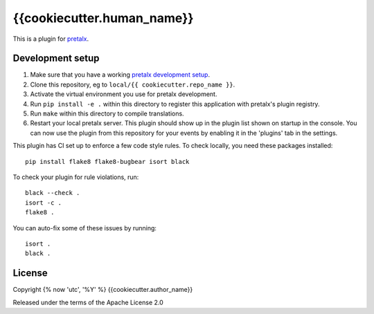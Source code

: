 {{cookiecutter.human_name}}
==========================

This is a plugin for `pretalx`_.

Development setup
-----------------

1. Make sure that you have a working `pretalx development setup`_.

2. Clone this repository, eg to ``local/{{ cookiecutter.repo_name }}``.

3. Activate the virtual environment you use for pretalx development.

4. Run ``pip install -e .`` within this directory to register this application with pretalx's plugin registry.

5. Run ``make`` within this directory to compile translations.

6. Restart your local pretalx server. This plugin should show up in the plugin list shown on startup in the console.
   You can now use the plugin from this repository for your events by enabling it in the 'plugins' tab in the settings.

This plugin has CI set up to enforce a few code style rules. To check locally, you need these packages installed::

    pip install flake8 flake8-bugbear isort black

To check your plugin for rule violations, run::

    black --check .
    isort -c .
    flake8 .

You can auto-fix some of these issues by running::

    isort .
    black .


License
-------

Copyright {% now 'utc', '%Y' %} {{cookiecutter.author_name}}

Released under the terms of the Apache License 2.0


.. _pretalx: https://github.com/pretalx/pretalx
.. _pretalx development setup: https://docs.pretalx.org/en/latest/developer/setup.html
